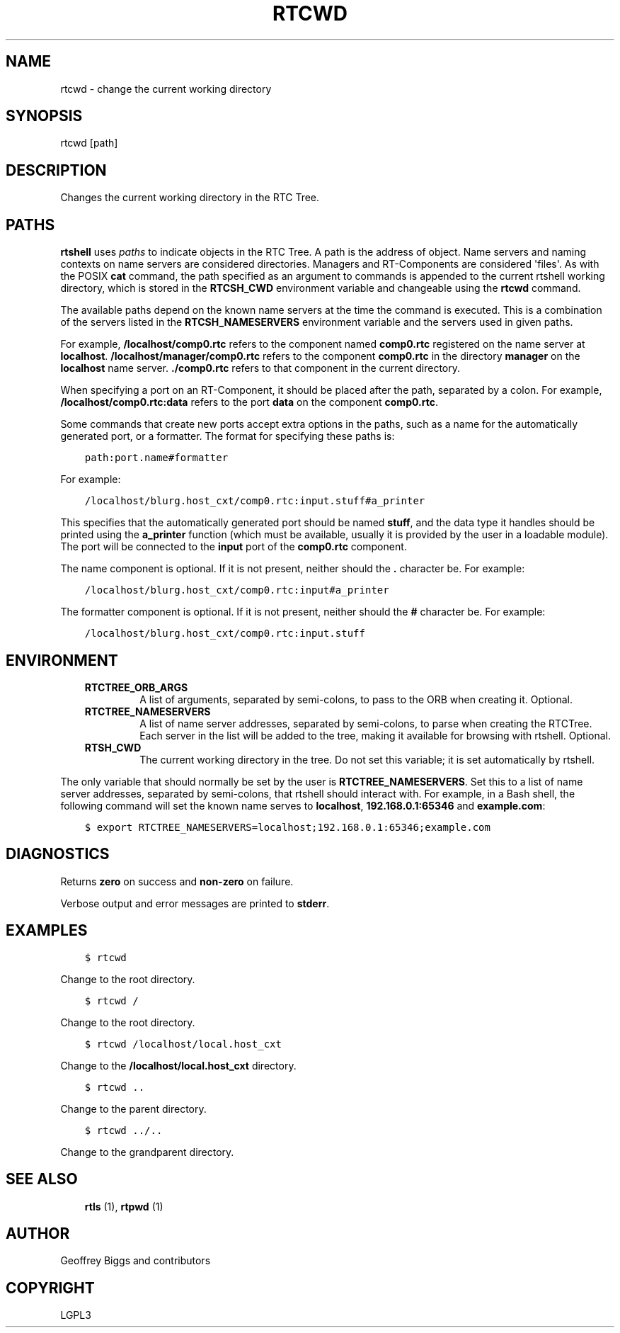 .\" Man page generated from reStructuredText.
.
.TH RTCWD 1 "2015-08-13" "4.0" "User commands"
.SH NAME
rtcwd \- change the current working directory
.
.nr rst2man-indent-level 0
.
.de1 rstReportMargin
\\$1 \\n[an-margin]
level \\n[rst2man-indent-level]
level margin: \\n[rst2man-indent\\n[rst2man-indent-level]]
-
\\n[rst2man-indent0]
\\n[rst2man-indent1]
\\n[rst2man-indent2]
..
.de1 INDENT
.\" .rstReportMargin pre:
. RS \\$1
. nr rst2man-indent\\n[rst2man-indent-level] \\n[an-margin]
. nr rst2man-indent-level +1
.\" .rstReportMargin post:
..
.de UNINDENT
. RE
.\" indent \\n[an-margin]
.\" old: \\n[rst2man-indent\\n[rst2man-indent-level]]
.nr rst2man-indent-level -1
.\" new: \\n[rst2man-indent\\n[rst2man-indent-level]]
.in \\n[rst2man-indent\\n[rst2man-indent-level]]u
..
.SH SYNOPSIS
.sp
rtcwd [path]
.SH DESCRIPTION
.sp
Changes the current working directory in the RTC Tree.
.SH PATHS
.sp
\fBrtshell\fP uses \fIpaths\fP to indicate objects in the RTC Tree. A path is
the address of object. Name servers and naming contexts on name servers
are considered directories. Managers and RT\-Components are considered
\(aqfiles\(aq. As with the POSIX \fBcat\fP command, the path specified as an
argument to commands is appended to the current rtshell working
directory, which is stored in the \fBRTCSH_CWD\fP environment variable and
changeable using the \fBrtcwd\fP command.
.sp
The available paths depend on the known name servers at the time the
command is executed. This is a combination of the servers listed in the
\fBRTCSH_NAMESERVERS\fP environment variable and the servers used in given
paths.
.sp
For example, \fB/localhost/comp0.rtc\fP refers to the component named
\fBcomp0.rtc\fP registered on the name server at \fBlocalhost\fP\&.
\fB/localhost/manager/comp0.rtc\fP refers to the component \fBcomp0.rtc\fP
in the directory \fBmanager\fP on the \fBlocalhost\fP name server.
\fB\&./comp0.rtc\fP refers to that component in the current directory.
.sp
When specifying a port on an RT\-Component, it should be placed after the
path, separated by a colon. For example, \fB/localhost/comp0.rtc:data\fP
refers to the port \fBdata\fP on the component \fBcomp0.rtc\fP\&.
.sp
Some commands that create new ports accept extra options in the paths,
such as a name for the automatically generated port, or a formatter. The
format for specifying these paths is:
.INDENT 0.0
.INDENT 3.5
.sp
.nf
.ft C
path:port.name#formatter
.ft P
.fi
.UNINDENT
.UNINDENT
.sp
For example:
.INDENT 0.0
.INDENT 3.5
.sp
.nf
.ft C
/localhost/blurg.host_cxt/comp0.rtc:input.stuff#a_printer
.ft P
.fi
.UNINDENT
.UNINDENT
.sp
This specifies that the automatically generated port should be named
\fBstuff\fP, and the data type it handles should be printed using the
\fBa_printer\fP function (which must be available, usually it is provided
by the user in a loadable module). The port will be connected to the
\fBinput\fP port of the \fBcomp0.rtc\fP component.
.sp
The name component is optional. If it is not present, neither
should the \fB\&.\fP character be. For example:
.INDENT 0.0
.INDENT 3.5
.sp
.nf
.ft C
/localhost/blurg.host_cxt/comp0.rtc:input#a_printer
.ft P
.fi
.UNINDENT
.UNINDENT
.sp
The formatter component is optional. If it is not present, neither
should the \fB#\fP character be. For example:
.INDENT 0.0
.INDENT 3.5
.sp
.nf
.ft C
/localhost/blurg.host_cxt/comp0.rtc:input.stuff
.ft P
.fi
.UNINDENT
.UNINDENT
.SH ENVIRONMENT
.INDENT 0.0
.INDENT 3.5
.INDENT 0.0
.TP
.B RTCTREE_ORB_ARGS
A list of arguments, separated by semi\-colons, to pass to the ORB
when creating it. Optional.
.TP
.B RTCTREE_NAMESERVERS
A list of name server addresses, separated by semi\-colons, to parse
when creating the RTCTree. Each server in the list will be added to
the tree, making it available for browsing with rtshell.  Optional.
.TP
.B RTSH_CWD
The current working directory in the tree. Do not set this variable;
it is set automatically by rtshell.
.UNINDENT
.UNINDENT
.UNINDENT
.sp
The only variable that should normally be set by the user is
\fBRTCTREE_NAMESERVERS\fP\&. Set this to a list of name server addresses,
separated by semi\-colons, that rtshell should interact with. For
example, in a Bash shell, the following command will set the known name
serves to \fBlocalhost\fP, \fB192.168.0.1:65346\fP and \fBexample.com\fP:
.INDENT 0.0
.INDENT 3.5
.sp
.nf
.ft C
$ export RTCTREE_NAMESERVERS=localhost;192.168.0.1:65346;example.com
.ft P
.fi
.UNINDENT
.UNINDENT
.SH DIAGNOSTICS
.sp
Returns \fBzero\fP on success and \fBnon\-zero\fP on failure.
.sp
Verbose output and error messages are printed to \fBstderr\fP\&.
.SH EXAMPLES
.INDENT 0.0
.INDENT 3.5
.sp
.nf
.ft C
$ rtcwd
.ft P
.fi
.UNINDENT
.UNINDENT
.sp
Change to the root directory.
.INDENT 0.0
.INDENT 3.5
.sp
.nf
.ft C
$ rtcwd /
.ft P
.fi
.UNINDENT
.UNINDENT
.sp
Change to the root directory.
.INDENT 0.0
.INDENT 3.5
.sp
.nf
.ft C
$ rtcwd /localhost/local.host_cxt
.ft P
.fi
.UNINDENT
.UNINDENT
.sp
Change to the \fB/localhost/local.host_cxt\fP directory.
.INDENT 0.0
.INDENT 3.5
.sp
.nf
.ft C
$ rtcwd ..
.ft P
.fi
.UNINDENT
.UNINDENT
.sp
Change to the parent directory.
.INDENT 0.0
.INDENT 3.5
.sp
.nf
.ft C
$ rtcwd ../..
.ft P
.fi
.UNINDENT
.UNINDENT
.sp
Change to the grandparent directory.
.SH SEE ALSO
.INDENT 0.0
.INDENT 3.5
\fBrtls\fP (1),
\fBrtpwd\fP (1)
.UNINDENT
.UNINDENT
.SH AUTHOR
Geoffrey Biggs and contributors
.SH COPYRIGHT
LGPL3
.\" Generated by docutils manpage writer.
.
